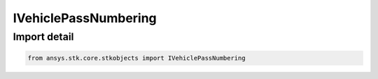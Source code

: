 IVehiclePassNumbering
=====================

.. py:class:: ansys.stk.core.stkobjects.IVehiclePassNumbering

   Base Interaface IAgVePassNumbering. IAgVePassNumberingDateOfFirstPass and IAgVePassNumberingFirstPassNum derive from this.

.. py:currentmodule:: IVehiclePassNumbering

Import detail
-------------

.. code-block:: python

    from ansys.stk.core.stkobjects import IVehiclePassNumbering



